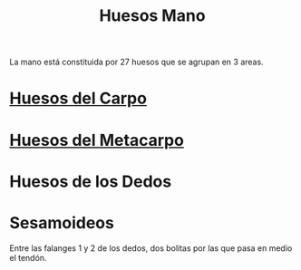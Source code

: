 :PROPERTIES:
:ID:       5f5e9e75-03b1-4ad3-8882-d1672829dec5
:END:
#+title: Huesos Mano
La mano está constituida por 27 huesos que se agrupan en 3 areas.
* [[id:e629e78f-b462-4989-b70a-a7d186a3c98b][Huesos del Carpo]]
* [[id:50e311fc-3cce-417e-a182-d6eb1811149a][Huesos del Metacarpo]]
* Huesos de los Dedos
* Sesamoideos
 Entre las falanges 1 y 2 de los dedos, dos bolitas por las que pasa en medio el tendón.
